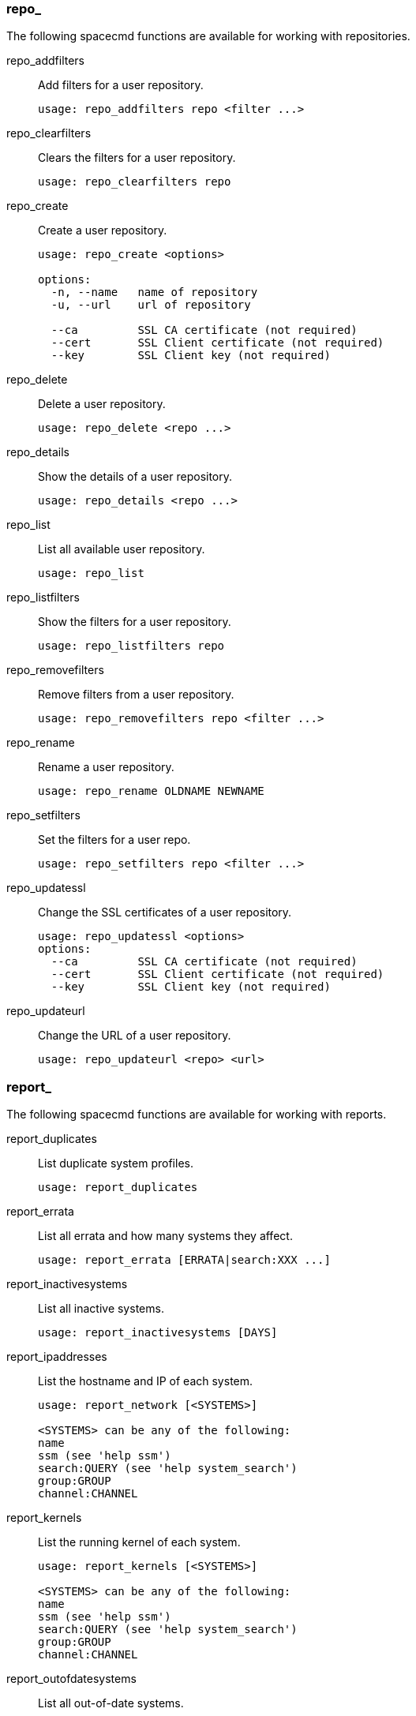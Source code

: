 
[[at.spacecmd.repo]]
=== repo_


The following spacecmd functions are available for working with repositories.

repo_addfilters::
Add filters for a user repository.
+

----
usage: repo_addfilters repo <filter ...>
----
repo_clearfilters::
Clears the filters for a user repository.
+

----
usage: repo_clearfilters repo
----
repo_create::
Create a user repository.
+

----
usage: repo_create <options>

options:
  -n, --name   name of repository
  -u, --url    url of repository

  --ca         SSL CA certificate (not required)
  --cert       SSL Client certificate (not required)
  --key        SSL Client key (not required)
----
repo_delete::
Delete a user repository.
+

----
usage: repo_delete <repo ...>
----
repo_details::
Show the details of a user repository.
+

----
usage: repo_details <repo ...>
----
repo_list::
List all available user repository.
+

----
usage: repo_list
----
repo_listfilters::
Show the filters for a user repository.
+

----
usage: repo_listfilters repo
----
repo_removefilters::
Remove filters from a user repository.
+

----
usage: repo_removefilters repo <filter ...>
----
repo_rename::
Rename a user repository.
+

----
usage: repo_rename OLDNAME NEWNAME
----
repo_setfilters::
Set the filters for a user repo.
+

----
usage: repo_setfilters repo <filter ...>
----
repo_updatessl::
Change the SSL certificates of a user repository.
+

----
usage: repo_updatessl <options>
options:
  --ca         SSL CA certificate (not required)
  --cert       SSL Client certificate (not required)
  --key        SSL Client key (not required)
----
repo_updateurl::
Change the URL of a user repository.
+

----
usage: repo_updateurl <repo> <url>
----

[[at.spacecmd.report]]
=== report_


The following spacecmd functions are available for working with reports.

report_duplicates::
List duplicate system profiles.
+

----
usage: report_duplicates
----
report_errata::
List all errata and how many systems they affect.
+

----
usage: report_errata [ERRATA|search:XXX ...]
----
report_inactivesystems::
List all inactive systems.
+

----
usage: report_inactivesystems [DAYS]
----
report_ipaddresses::
List the hostname and IP of each system.
+

----
usage: report_network [<SYSTEMS>]

<SYSTEMS> can be any of the following:
name
ssm (see 'help ssm')
search:QUERY (see 'help system_search')
group:GROUP
channel:CHANNEL
----
report_kernels::
List the running kernel of each system.
+

----
usage: report_kernels [<SYSTEMS>]

<SYSTEMS> can be any of the following:
name
ssm (see 'help ssm')
search:QUERY (see 'help system_search')
group:GROUP
channel:CHANNEL
----
report_outofdatesystems::
List all out-of-date systems.
+

----
usage: report_outofdatesystems
----
report_ungroupedsystems::
List all ungrouped systems.
+

----
usage: report_ungroupedsystems
----

[[at.spacecmd.scap]]
=== scap_


The following spacecmd functions are available for working with OpenSCAP.

scap_getxccdfscandetails::
Get details of given OpenSCAP XCCDF scan.
+

----
usage: scap_getxccdfscandetails <XID>
----
scap_getxccdfscanruleresults::
Return a full list of RuleResults for given OpenSCAP XCCDF scan.
+

----
usage: scap_getxccdfscanruleresults <XID>
----
scap_listxccdfscans::
Return a list of finished OpenSCAP scans for given systems.
+

----
usage: scap_listxccdfscans <SYSTEMS>
----
scap_schedulexccdfscan::
Schedule Scap XCCDF scan.
+

----
usage: scap_schedulexccdfscan PATH_TO_XCCDF_FILE XCCDF_OPTIONS SYSTEMS

Example:
> scap_schedulexccdfscan '/usr/share/openscap/scap-security-xccdf.xml' 'profile Web-Default' \
system-scap.example.com
----

[[at.spacecmd.schedule]]
=== schedule_


The following spacecmd functions are available for working with scheduling.

schedule_cancel::
Cancel a scheduled action.
+

----
usage: schedule_cancel ID|* ...
----
schedule_details::
Show the details of a scheduled action.
+

----
usage: schedule_details ID
----
schedule_getoutput::
Show the output from an action.
+

----
usage: schedule_getoutput ID
----
schedule_list::
List all actions.
+

----
usage: schedule_list [BEGINDATE] [ENDDATE]

Dates can be any of the following:
Explicit Dates:
Dates can be expressed as explicit date strings in the YYYYMMDD[HHMM]
format.  The year, month and day are required, while the hours and
minutes are not; the hours and minutes will default to 0000 if no
values are provided.

Deltas:
Dates can be expressed as delta values.  For example, '2h' would
mean 2 hours in the future.  You can also use negative values to
express times in the past (e.g., -7d would be one week ago).

Units:
s -> seconds
m -> minutes
h -> hours
d -> days
----
schedule_listarchived::
List archived actions.
+

----
usage: schedule_listarchived [BEGINDATE] [ENDDATE]

Dates can be any of the following:
Explicit Dates:
Dates can be expressed as explicit date strings in the YYYYMMDD[HHMM]
format.  The year, month and day are required, while the hours and
minutes are not; the hours and minutes will default to 0000 if no
values are provided.

Deltas:
Dates can be expressed as delta values.  For example, '2h' would
mean 2 hours in the future.  You can also use negative values to
express times in the past (e.g., -7d would be one week ago).

Units:
s -> seconds
m -> minutes
h -> hours
d -> days
----
schedule_listcompleted::
List completed actions.
+

----
Dates can be any of the following:
Explicit Dates:
Dates can be expressed as explicit date strings in the YYYYMMDD[HHMM]
format.  The year, month and day are required, while the hours and
minutes are not; the hours and minutes will default to 0000 if no
values are provided.

Deltas:
Dates can be expressed as delta values.  For example, '2h' would
mean 2 hours in the future.  You can also use negative values to
express times in the past (e.g., -7d would be one week ago).

Units:
s -> seconds
m -> minutes
h -> hours
d -> days
----
schedule_listfailed::
List failed actions.
+

----
usage: schedule_listfailed [BEGINDATE] [ENDDATE]

Dates can be any of the following:
Explicit Dates:
Dates can be expressed as explicit date strings in the YYYYMMDD[HHMM]
format.  The year, month and day are required, while the hours and
minutes are not; the hours and minutes will default to 0000 if no
values are provided.

Deltas:
Dates can be expressed as delta values.  For example, '2h' would
mean 2 hours in the future.  You can also use negative values to
express times in the past (e.g., -7d would be one week ago).

Units:
s -> seconds
m -> minutes
h -> hours
d -> days
----
schedule_listpending::
List pending actions.
+

----
usage: schedule_listpending [BEGINDATE] [ENDDATE]

Dates can be any of the following:
Explicit Dates:
Dates can be expressed as explicit date strings in the YYYYMMDD[HHMM]
format.  The year, month and day are required, while the hours and
minutes are not; the hours and minutes will default to 0000 if no
values are provided.

Deltas:
Dates can be expressed as delta values.  For example, '2h' would
mean 2 hours in the future.  You can also use negative values to
express times in the past (e.g., -7d would be one week ago).

Units:
s -> seconds
m -> minutes
h -> hours
d -> days
----
schedule_reschedule::
Reschedule failed actions.
+

----
usage: schedule_reschedule ID|* ...
----

[[at.spacecmd.snippet]]
=== snippet_


The following spacecmd functions are available for working with Kickstart snippets.

snippet_create::
Create a Kickstart snippet
+

----
usage: snippet_create [options]

options:
  -n NAME
  -f FILE
----
snippet_delete::
Delete a Kickstart snippet.
+

----
usage: snippet_removefile NAME
----
snippet_details::
Show the contents of a snippet.
+

----
usage: snippet_details SNIPPET ...
----
snippet_list::
List the available Kickstart snippets.
+

----
usage: snippet_list
----
snippet_update::
Update a Kickstart snippet.
+

----
usage: snippet_update NAME
----

[[at.spacecmd.softwarechannel]]
=== softwarechannel_


The following spacecmd functions are available for working with software channels.

softwarechannel_adderrata::
Add patches from one channel into another channel.
+

----
usage: softwarechannel_adderrata SOURCE DEST <ERRATA|search:XXX ...>
Options:
    -q/--quick : Don't display list of packages (slightly faster)
    -s/--skip :  Skip errata which appear to exist already in DEST
----
softwarechannel_adderratabydate::
Add errata from one channel into another channel based on a date range.
+

----
usage: softwarechannel_adderratabydate [options] SOURCE DEST BEGINDATE ENDDATE
Date format : YYYYMMDD
Options:
        -p/--publish : Publish errata to the channel (don't clone)
----
softwarechannel_addpackages::
Add packages to a software channel.
+

----
usage: softwarechannel_addpackages CHANNEL <PACKAGE ...>
----
softwarechannel_addrepo::
Add a repo to a software channel.
+

----
usage: softwarechannel_addrepo CHANNEL REPO
----
softwarechannel_clone::
Clone a software channel.
+

----
usage: softwarechannel_clone [options]

options:
  -s SOURCE_CHANNEL
  -n NAME
  -l LABEL
  -p PARENT_CHANNEL
  --gpg-copy/-g (copy SOURCE_CHANNEL GPG details)
  --gpg-url GPG_URL
  --gpg-id GPG_ID
  --gpg-fingerprint GPG_FINGERPRINT
  -o do not clone any patches
  --regex/-x "s/foo/bar" : Optional regex replacement,
        replaces foo with bar in the clone name and label
----
softwarechannel_clonetree::
Clone a software channel and its child channels.
+

----
usage: softwarechannel_clonetree [options]A
             e.g    softwarechannel_clonetree foobasechannel -p "my_"
                    softwarechannel_clonetree foobasechannel -x "s/foo/bar"
                    softwarechannel_clonetree foobasechannel -x "s/^/my_"

options:
  -s/--source-channel SOURCE_CHANNEL
  -p/--prefix PREFIX (is prepended to the label and name of all channels)
  --gpg-copy/-g (copy GPG details for correspondoing source channel))
  --gpg-url GPG_URL (applied to all channels)
  --gpg-id GPG_ID (applied to all channels)
  --gpg-fingerprint GPG_FINGERPRINT (applied to all channels)
  -o do not clone any errata
  --regex/-x "s/foo/bar" : Optional regex replacement,
        replaces foo with bar in the clone name, label and description
----
softwarechannel_create::
Create a software channel.
+

----
usage: softwarechannel_create [options]

options:
  -n NAME
  -l LABEL
  -p PARENT_CHANNEL
  -a ARCHITECTURE ['ia32', 'ia64', 'x86_64', 'ppc',
                  'i386-sun-solaris', 'sparc-sun-solaris']
  -c CHECKSUM ['sha1', 'sha256', 'sha384', 'sha512']
  -u GPG_URL
  -i GPG_ID
  -f GPG_FINGERPRINT
----
softwarechannel_delete::
Delete a software channel.
+

----
usage: softwarechannel_delete <CHANNEL ...>
----
softwarechannel_details::
Show the details of a software channel.
+

----
usage: softwarechannel_details <CHANNEL ...>
----
softwarechannel_diff::
Check the difference between software channels.
+

----
usage: softwarechannel_diff SOURCE_CHANNEL TARGET_CHANNEL
----
softwarechannel_errata_diff::
Check the difference between software channel files.
+

----
usage: softwarechannel_errata_diff SOURCE_CHANNEL TARGET_CHANNEL
----
softwarechannel_errata_sync::
Sync errata of two software channels.
+

----
usage: softwarechannel_errata_sync SOURCE_CHANNEL TARGET_CHANNEL
----
softwarechannel_getorgaccess::
Get the org-access for the software channel.
+

----
usage : softwarechannel_getorgaccess : get org access for all channels
usage : softwarechannel_getorgaccess <channel_label(s)> : get org access for specific channel(s)
----
softwarechannel_list::
List all available software channels.
+

----
usage: softwarechannel_list [options]'
options:
  -v verbose (display label and summary)
  -t tree view (pretty-print child-channels)
----
softwarechannel_listallpackages::
List all packages in a channel.
+

----
usage: softwarechannel_listallpackages CHANNEL
----
softwarechannel_listbasechannels::
List all base software channels.
+

----
usage: softwarechannel_listbasechannels [options]
options:
  -v verbose (display label and summary)
----
softwarechannel_listchildchannels::
List child software channels.
+

----
usage:
softwarechannel_listchildchannels [options]
softwarechannel_listchildchannels : List all child channels
softwarechannel_listchildchannels CHANNEL : List children for a specific base channel
options:
 -v verbose (display label and summary)
----
softwarechannel_listerrata::
List the errata associated with a software channel.
+

----
usage: softwarechannel_listerrata <CHANNEL ...> [from=yyyymmdd [to=yyyymmdd]]
----
softwarechannel_listerratabydate::
List errata from channelbased on a date range.
+

----
usage: softwarechannel_listerratabydate CHANNEL BEGINDATE ENDDATE
Date format : YYYYMMDD
----
softwarechannel_listlatestpackages::
List the newest version of all packages in a channel.
+

----
usage: softwarechannel_listlatestpackages CHANNEL
----
softwarechannel_listpackages::
List the most recent packages available from a software channel.
+

----
usage: softwarechannel_listpackages CHANNEL
----
softwarechannel_listrepos::
List the repos for a software channel.
+

----
usage: softwarechannel_listrepos CHANNEL
----
softwarechannel_listsyncschedule::
List sync schedules for all software channels.
+

----
usage: softwarechannel_listsyncschedule : List all channels
----
softwarechannel_listsystems::
List all systems subscribed to a software channel.
+

----
usage: softwarechannel_listsystems CHANNEL
----
softwarechannel_mirrorpackages::
Download packages of a given channel.
+

----
usage: softwarechannel_mirrorpackages CHANNEL
Options:
    -l/--latest : Only mirror latest package version
----
softwarechannel_regenerateneededcache::
Regenerate the needed errata and package cache for all systems.
+

----
usage: softwarechannel_regenerateneededcache
----
softwarechannel_regenerateyumcache::
Regenerate the YUM cache for a software channel.
+

----
usage: softwarechannel_regenerateyumcache <CHANNEL ...>
----
softwarechannel_removeerrata::
Remove patches from a software channel.
+

----
usage: softwarechannel_removeerrata CHANNEL <ERRATA:search:XXX ...>
----
softwarechannel_removepackages::
Remove packages from a software channel.
+

----
usage: softwarechannel_removepackages CHANNEL <PACKAGE ...>
----
softwarechannel_removerepo::
Remove a repo from a software channel.
+

----
usage: softwarechannel_removerepo CHANNEL REPO
----
softwarechannel_removesyncschedule::
Removes the repo sync schedule for a software channel.
+

----
usage: softwarechannel_setsyncschedule <CHANNEL>
----
softwarechannel_setorgaccess::
Set the org-access for the software channel.
+

----
usage : softwarechannel_setorgaccess <channel_label> [options]
-d,--disable : disable org access (private, no org sharing)
-e,--enable : enable org access (public access to all trusted orgs)
----
softwarechannel_setsyncschedule::
Sets the repo sync schedule for a software channel.
+

----
usage: softwarechannel_setsyncschedule <CHANNEL> <SCHEDULE>

The schedule is specified in Quartz CronTrigger format without enclosing quotes.
For example, to set a schedule of every day at 1am, <SCHEDULE> would be 0 0 1 * * ?
----
softwarechannel_sync::
Sync the packages of two software channels.
+

----
usage: softwarechannel_sync SOURCE_CHANNEL TARGET_CHANNEL
----
softwarechannel_syncrepos::
Sync users repos for a software channel.
+

----
usage: softwarechannel_syncrepos <CHANNEL ...>
----

[[at.spacecmd.ssm]]
=== ssm_


The following spacecmd functions are available for use with System Set Manager.

ssm_add::
Add systems to the SSM.
+

----
usage: ssm_add <SYSTEMS>

see 'help ssm' for more details

<SYSTEMS> can be any of the following:
name
ssm (see 'help ssm')
search:QUERY (see 'help system_search')
group:GROUP
channel:CHANNEL
----
ssm_clear::
Remove all systems from the SSM.
+

----
usage: ssm_clear
----
ssm_intersect::
Replace the current SSM with the intersection of the current list of systems and the list of systems passed as arguments.
+

----
usage: ssm_intersect <SYSTEMS>

see 'help ssm' for more details

<SYSTEMS> can be any of the following:
name
ssm (see 'help ssm')
search:QUERY (see 'help system_search')
group:GROUP
channel:CHANNE
----
ssm_list::
List the systems currently in the SSM.
+

----
usage: ssm_list

see 'help ssm' for more details
----
ssm_remove::
Remove systems from the SSM.
+

----
usage: ssm_remove <SYSTEMS>

see 'help ssm' for more details

<SYSTEMS> can be any of the following:
name
ssm (see 'help ssm')
search:QUERY (see 'help system_search')
group:GROUP
channel:CHANNEL
----

[[at.spacecmd.system]]
=== system_


The following spacecmd functions are available for use with systems.

system_addchildchannels::
Add child channels to a system.
+

----
usage: system_addchildchannels <SYSTEMS> <CHANNEL ...>

<SYSTEMS> can be any of the following:
name
ssm (see 'help ssm')
search:QUERY (see 'help system_search')
group:GROUP
channel:CHANNEL
----
system_addconfigchannels::
Add config channels to a system.
+

----
usage: system_addconfigchannels <SYSTEMS> <CHANNEL ...> [options]

options:
  -t add channels to the top of the list
  -b add channels to the bottom of the list

<SYSTEMS> can be any of the following:
name
ssm (see 'help ssm')
search:QUERY (see 'help system_search')
group:GROUP
channel:CHANNEL
----
system_addconfigfile::
Create a configuration file.
+

----
Note this is only for system sandbox or locally-managed files
Centrally managed files should be created via configchannel_addfile
usage: system_addconfigfile [SYSTEM] [options]

options:
  -S/--sandbox : list only system-sandbox files
  -L/--local   : list only locally managed files
  -p PATH
  -r REVISION
  -o OWNER [default: root]
  -g GROUP [default: root]
  -m MODE [defualt: 0644]
  -x SELINUX_CONTEXT
  -d path is a directory
  -s path is a symlink
  -b path is a binary (or other file which needs base64 encoding)
  -t SYMLINK_TARGET
  -f local path to file contents

  Note re binary/base64: Some text files, notably those containing trailing
  newlines, those containing ASCII escape characters (or other charaters not
  allowed in XML) need to be sent as binary (-b).  Some effort is made to auto-
  detect files which require this, but you may need to explicitly specify.
----
system_addcustomvalue::
Set a custom value for a system.
+

----
usage: system_addcustomvalue KEY VALUE <SYSTEMS>

<SYSTEMS> can be any of the following:
name
ssm (see 'help ssm')
search:QUERY (see 'help system_search')
group:GROUP
channel:CHANNEL
----
system_addentitlements::
Add entitlements to a system.
+

----
usage: system_addentitlements <SYSTEMS> ENTITLEMENT

<SYSTEMS> can be any of the following:
name
ssm (see 'help ssm')
search:QUERY (see 'help system_search')
group:GROUP
channel:CHANNEL
----
system_addnote::
Set a note for a system.
+

----
usage: system_addnote <SYSTEM> [options]

options:
  -s SUBJECT
  -b BODY

<SYSTEMS> can be any of the following:
name
ssm (see 'help ssm')
search:QUERY (see 'help system_search')
group:GROUP
channel:CHANNEL
----
system_applyerrata::
Apply errata to a system.
+

----
usage: system_applyerrata <SYSTEMS> [ERRATA|search:XXX ...]

<SYSTEMS> can be any of the following:
name
ssm (see 'help ssm')
search:QUERY (see 'help system_search')
group:GROUP
channel:CHANNEL
----
system_comparepackageprofile::
Compare a system against a package profile.
+

----
usage: system_comparepackageprofile <SYSTEMS> PROFILE

<SYSTEMS> can be any of the following:
name
ssm (see 'help ssm')
search:QUERY (see 'help system_search')
group:GROUP
channel:CHANNEL
----
system_comparepackages::
Compare the packages between two systems.
+

----
usage: system_comparepackages SOME_SYSTEM ANOTHER_SYSTEM
----
system_comparewithchannel::
Compare the installed packages on a system with those in the channels it is registered to, or optionally some other channel.
+

----
usage: system_comparewithchannel <SYSTEMS> [options]
options:
         -c/--channel : Specific channel to compare against,
                        default is those subscribed to, including
                        child channels

<SYSTEMS> can be any of the following:
name
ssm (see 'help ssm')
search:QUERY (see 'help system_search')
group:GROUP
channel:CHANNEL
----
system_createpackageprofile::
Create a package profile.
+

----
usage: system_createpackageprofile SYSTEM [options]
